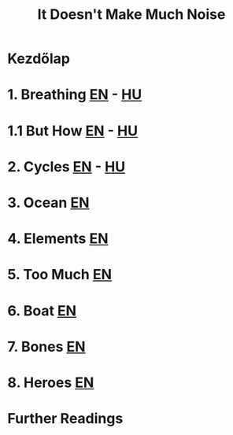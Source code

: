 #+TITLE: It Doesn't Make Much Noise

* Kezdőlap
* 1. Breathing [[file:org/breathing-en.org][EN]] - [[file:org/breathing-hu.org][HU]]
* 1.1 But How [[file:org/but-how-en.org][EN]] - [[file:org/but-how-hu.org][HU]]
* 2. Cycles [[file:org/cycles-en.org][EN]] - [[file:org/cycles-hu.org][HU]]
* 3. Ocean [[file:org/ocean-en.org][EN]]
* 4. Elements [[file:org/elements-en.org][EN]]
* 5. Too Much [[file:org/too-much-en.org][EN]]
* 6. Boat [[file:org/boat-en.org][EN]]
* 7. Bones [[file:org/bones-en.org][EN]]
* 8. Heroes [[file:org/heroes-en.org][EN]]
* Further Readings
